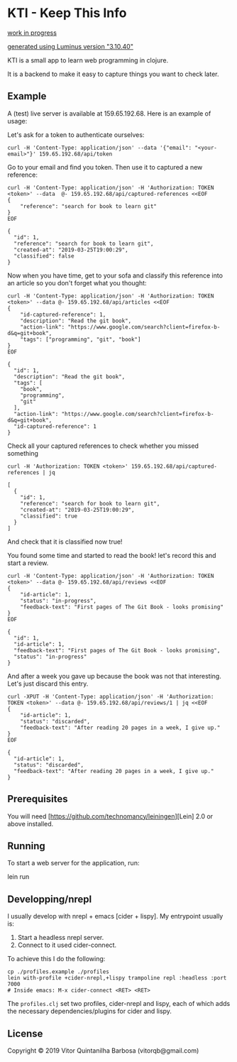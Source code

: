 * KTI - Keep This Info

_work in progress_

_generated using Luminus version "3.10.40"_

KTI is a small app to learn web programming in clojure.

It is a backend to make it easy to capture things you want to check later.

** Example

   A (test) live server is available at 159.65.192.68.
   Here is an example of usage:

   Let's ask for a token to authenticate ourselves:

#+begin_src shell
curl -H 'Content-Type: application/json' --data '{"email": "<your-email>"}' 159.65.192.68/api/token
#+end_src

   Go to your email and find you token. Then use it to captured a new reference:

#+begin_src shell :results output verbatim
curl -H 'Content-Type: application/json' -H 'Authorization: TOKEN <token>' --data  @- 159.65.192.68/api/captured-references <<EOF
{
    "reference": "search for book to learn git"
}
EOF
#+end_src

#+begin_example
{
  "id": 1,
  "reference": "search for book to learn git",
  "created-at": "2019-03-25T19:00:29",
  "classified": false
}
#+end_example

   Now when you have time, get to your sofa and classify this
   reference into an article so you don't forget what you thought:

#+begin_src shell :results output verbatim
curl -H 'Content-Type: application/json' -H 'Authorization: TOKEN <token>' --data @- 159.65.192.68/api/articles <<EOF
{
    "id-captured-reference": 1,
    "description": "Read the git book",
    "action-link": "https://www.google.com/search?client=firefox-b-d&q=git+book",
    "tags": ["programming", "git", "book"]
}
EOF
#+end_src

#+begin_example
{
  "id": 1,
  "description": "Read the git book",
  "tags": [
    "book",
    "programming",
    "git"
  ],
  "action-link": "https://www.google.com/search?client=firefox-b-d&q=git+book",
  "id-captured-reference": 1
}
#+end_example

   Check all your captured references to check whether you missed something

#+begin_src shell :results output verbatim
curl -H 'Authorization: TOKEN <token>' 159.65.192.68/api/captured-references | jq
#+end_src

#+begin_example
[
  {
    "id": 1,
    "reference": "search for book to learn git",
    "created-at": "2019-03-25T19:00:29",
    "classified": true
  }
]
#+end_example

   And check that it is classified now true!

   You found some time and started to read the book! let's record this and
   start a review.

#+begin_src shell :results output verbatim
curl -H 'Content-Type: application/json' -H 'Authorization: TOKEN <token>' --data @- 159.65.192.68/api/reviews <<EOF
{
    "id-article": 1,
    "status": "in-progress",
    "feedback-text": "First pages of The Git Book - looks promising"
}
EOF
#+end_src

#+begin_example
{
  "id": 1,
  "id-article": 1,
  "feedback-text": "First pages of The Git Book - looks promising",
  "status": "in-progress"
}
#+end_example

   And after a week you gave up because the book was not that interesting. 
   Let's just discard this entry.

#+begin_src shell :results output verbatim
curl -XPUT -H 'Content-Type: application/json' -H 'Authorization: TOKEN <token>' --data @- 159.65.192.68/api/reviews/1 | jq <<EOF
{
    "id-article": 1,
    "status": "discarded",
    "feedback-text": "After reading 20 pages in a week, I give up."
}
EOF
#+end_src

#+begin_example
{
  "id-article": 1,
  "status": "discarded",
  "feedback-text": "After reading 20 pages in a week, I give up."
}
#+end_example

** Prerequisites

You will need [https://github.com/technomancy/leiningen][Lein] 2.0 or above installed.

** Running

To start a web server for the application, run:

    lein run 

** Developping/nrepl

   I usually develop with nrepl + emacs [cider + lispy].
   My entrypoint usually is:

   1. Start a headless nrepl server.
   2. Connect to it used cider-connect.

   To achieve this I do the following:

#+begin_example
cp ./profiles.example ./profiles
lein with-profile +cider-nrepl,+lispy trampoline repl :headless :port 7000
# Inside emacs: M-x cider-connect <RET> <RET>
#+end_example

   The =profiles.clj= set two profiles, cider-nrepl and lispy, each of which
   adds the necessary dependencies/plugins for cider and lispy.

** License

Copyright © 2019 Vitor Quintanilha Barbosa (vitorqb@gmail.com)
